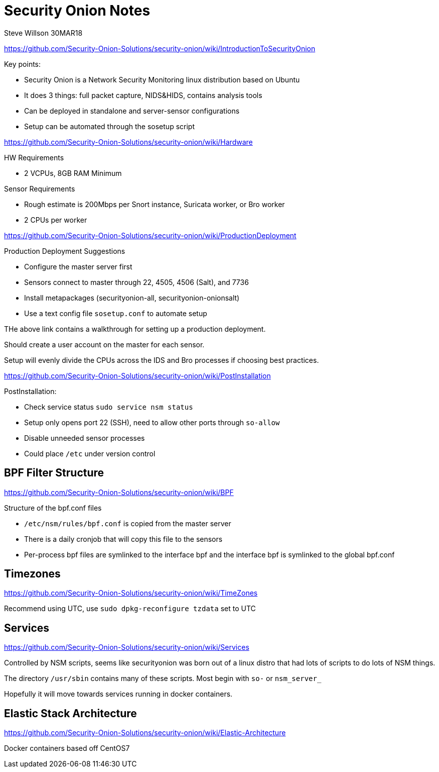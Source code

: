 = Security Onion Notes
Steve Willson 30MAR18

https://github.com/Security-Onion-Solutions/security-onion/wiki/IntroductionToSecurityOnion

.Key points:
* Security Onion is a Network Security Monitoring linux distribution based on Ubuntu
* It does 3 things: full packet capture, NIDS&HIDS, contains analysis tools
* Can be deployed in standalone and server-sensor configurations
* Setup can be automated through the sosetup script

https://github.com/Security-Onion-Solutions/security-onion/wiki/Hardware

.HW Requirements
* 2 VCPUs, 8GB RAM Minimum

.Sensor Requirements
* Rough estimate is 200Mbps per Snort instance, Suricata worker, or Bro worker 
* 2 CPUs per worker

https://github.com/Security-Onion-Solutions/security-onion/wiki/ProductionDeployment

.Production Deployment Suggestions
* Configure the master server first
* Sensors connect to master through 22, 4505, 4506 (Salt), and 7736
* Install metapackages (securityonion-all, securityonion-onionsalt)
* Use a text config file `sosetup.conf` to automate setup

THe above link contains a walkthrough for setting up a production deployment.

Should create a user account on the master for each sensor.

Setup will evenly divide the CPUs across the IDS and Bro processes if choosing best practices.

https://github.com/Security-Onion-Solutions/security-onion/wiki/PostInstallation

.PostInstallation:
* Check service status `sudo service nsm status`
* Setup only opens port 22 (SSH), need to allow other ports through `so-allow`
* Disable unneeded sensor processes
* Could place `/etc` under version control

== BPF Filter Structure

https://github.com/Security-Onion-Solutions/security-onion/wiki/BPF

.Structure of the bpf.conf files
* `/etc/nsm/rules/bpf.conf` is copied from the master server
* There is a daily cronjob that will copy this file to the sensors
* Per-process bpf files are symlinked to the interface bpf and the interface bpf is symlinked to the global bpf.conf

== Timezones

https://github.com/Security-Onion-Solutions/security-onion/wiki/TimeZones

Recommend using UTC, use `sudo dpkg-reconfigure tzdata` set to UTC


== Services

https://github.com/Security-Onion-Solutions/security-onion/wiki/Services

Controlled by NSM scripts, seems like securityonion was born out of a linux distro that had lots of scripts to do lots of NSM things.

The directory `/usr/sbin` contains many of these scripts. Most begin with `so-` or `nsm_server_`

Hopefully it will move towards services running in docker containers.


== Elastic Stack Architecture

https://github.com/Security-Onion-Solutions/security-onion/wiki/Elastic-Architecture

Docker containers based off CentOS7



